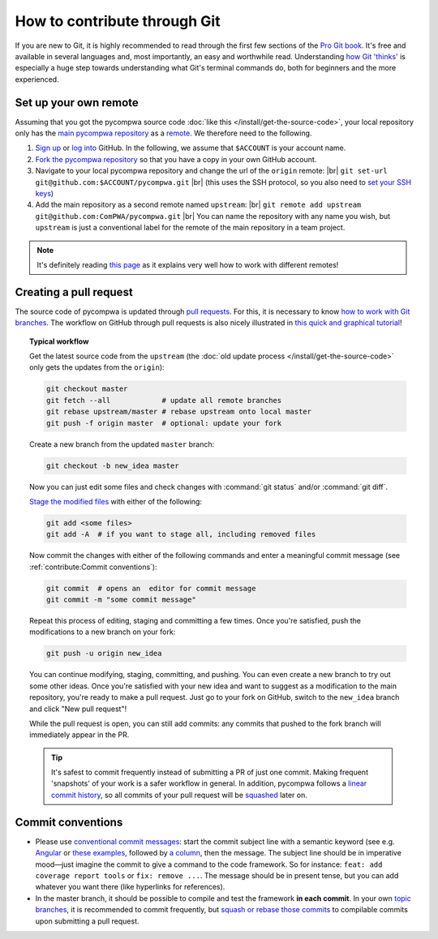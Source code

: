 .. |br| raw:: html

  <br />

How to contribute through Git
-----------------------------

If you are new to Git, it is highly recommended to read through the first few
sections of the `Pro Git book <https://git-scm.com/book/en/v2>`_. It's free and
available in several languages and, most importantly, an easy and worthwhile
read. Understanding `how Git 'thinks'
<https://git-scm.com/book/en/v2/Getting-Started-What-is-Git%3F>`_ is especially
a huge step towards understanding what Git's terminal commands do, both for
beginners and the more experienced.


Set up your own remote
^^^^^^^^^^^^^^^^^^^^^^

Assuming that you got the pycompwa source code :doc:`like this
</install/get-the-source-code>`, your local repository only has the `main
pycompwa repository <https://github.com/ComPWA/pycompwa>`_ as a `remote
<https://git-scm.com/book/en/v2/Git-Basics-Working-with-Remotes>`_. We
therefore need to the following.

1. `Sign up <https://github.com/join>`_ or `log into
   <https://github.com/login>`_ GitHub. In the following, we assume that
   ``$ACCOUNT`` is your account name.

2. `Fork the pycompwa repository <https://github.com/ComPWA/pycompwa/fork>`_ so
   that you have a copy in your own GitHub account.

3. Navigate to your local pycompwa repository and change the url of the
   ``origin`` remote: |br|
   ``git set-url git@github.com:$ACCOUNT/pycompwa.git`` |br|
   (this uses the SSH protocol, so you also need to `set your SSH keys
   <https://help.github.com/en/github/authenticating-to-github/managing-commit-signature-verification>`_)

4. Add the main repository as a second remote named ``upstream``: |br|
   ``git remote add upstream git@github.com:ComPWA/pycompwa.git`` |br|
   You can name the repository with any name you wish, but ``upstream`` is just
   a conventional label for the remote of the main repository in a team
   project.

.. note::

  It's definitely reading `this page
  <https://git-scm.com/book/en/v2/Distributed-Git-Contributing-to-a-Project>`_
  as it explains very well how to work with different remotes!


Creating a pull request
^^^^^^^^^^^^^^^^^^^^^^^

The source code of pycompwa is updated through `pull requests
<https://help.github.com/en/github/collaborating-with-issues-and-pull-requests/about-pull-requests>`_.
For this, it is necessary to know `how to work with Git branches
<https://git-scm.com/book/en/v2/Git-Branching-Branches-in-a-Nutshell>`_. The
workflow on GitHub through pull requests is also nicely illustrated in `this
quick and graphical tutorial <https://guides.github.com/introduction/flow>`_!

.. topic:: Typical workflow

  Get the latest source code from the ``upstream`` (the :doc:`old update
  process </install/get-the-source-code>` only gets the updates from the
  ``origin``):

  .. code-block:: shell

    git checkout master
    git fetch --all            # update all remote branches
    git rebase upstream/master # rebase upstream onto local master
    git push -f origin master  # optional: update your fork

  Create a new branch from the updated ``master`` branch:

  .. code-block:: shell

    git checkout -b new_idea master

  Now you can just edit some files and check changes with :command:`git status`
  and/or :command:`git diff`.

  `Stage the modified files
  <https://git-scm.com/book/en/v2/Git-Basics-Recording-Changes-to-the-Repository#_staging_modified_files>`_
  with either of the following:

  .. code-block:: shell

    git add <some files>
    git add -A  # if you want to stage all, including removed files

  Now commit the changes with either of the following commands and enter a
  meaningful commit message (see :ref:`contribute:Commit conventions`):

  .. code-block:: shell

    git commit  # opens an  editor for commit message
    git commit -m "some commit message"

  Repeat this process of editing, staging and committing a few times. Once
  you're satisfied, push the modifications to a new branch on your fork:

  .. code-block:: shell

    git push -u origin new_idea

  You can continue modifying, staging, committing, and pushing. You can even
  create a new branch to try out some other ideas. Once you're satisfied with
  your new idea and want to suggest as a modification to the main repository,
  you're ready to make a pull request. Just go to your fork on GitHub, switch
  to the ``new_idea`` branch and click "New pull request"!

  While the pull request is open, you can still add commits: any commits that
  pushed to the fork branch will immediately appear in the PR.

  .. tip::
    It's safest to commit frequently instead of submitting a PR of just one
    commit. Making frequent 'snapshots' of your work is a safer workflow in
    general. In addition, pycompwa follows a `linear commit history
    <https://help.github.com/en/github/administering-a-repository/requiring-a-linear-commit-history>`_,
    so all commits of your pull request will be `squashed
    <https://help.github.com/en/github/collaborating-with-issues-and-pull-requests/about-pull-request-merges#squash-and-merge-your-pull-request-commits>`_
    later on.


Commit conventions
^^^^^^^^^^^^^^^^^^

* Please use `conventional commit messages
  <https://www.conventionalcommits.org/>`_: start the commit subject line with
  a semantic keyword (see e.g. `Angular
  <https://github.com/angular/angular/blob/master/CONTRIBUTING.md#type>`_ or
  `these examples
  <https://seesparkbox.com/foundry/semantic_commit_messages>`_,
  followed by `a column <https://git-scm.com/docs/git-interpret-trailers>`_,
  then the message. The subject line should be in imperative mood—just imagine
  the commit to give a command to the code framework. So for instance:
  ``feat: add coverage report tools`` or ``fix: remove ...``. The message
  should be in present tense, but you can add whatever you want there (like
  hyperlinks for references).
* In the master branch, it should be possible to compile and test the framework
  **in each commit**. In your own `topic branches
  <https://git-scm.com/book/en/v2/Git-Branching-Branching-Workflows#_topic_branch>`_,
  it is recommended to commit frequently, but `squash or rebase those
  commits <https://git-scm.com/book/en/v2/Git-Tools-Rewriting-History>`_ to
  compilable commits upon submitting a pull request.
